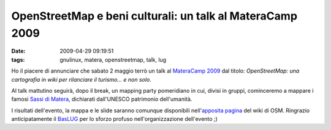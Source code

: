 OpenStreetMap e beni culturali: un talk al MateraCamp 2009
==========================================================

:date: 2009-04-29 09:19:51
:tags: gnulinux, matera, openstreetmap, talk, lug

Ho il piacere di annunciare che sabato 2 maggio terrò un talk al
`MateraCamp 2009`_ dal titolo: *OpenStreetMap: una cartografia 
in wiki per rilanciare il turismo... e non solo*.

Al talk mattutino seguirà, dopo il break, un mapping party 
pomeridiano in cui, divisi in gruppi, cominceremo a mappare i 
famosi  `Sassi di Matera`_, dichiarati dall'UNESCO patrimonio 
dell'umanità.

I risultati dell'evento, la mappa e le slide saranno comunque
disponibili nell'`apposita pagina`_ del wiki di OSM. Ringrazio 
anticipatamente il `BasLUG`_ per lo sforzo profuso 
nell'organizzazione dell'evento ;)

.. _MateraCamp 2009: http://www.barcamp.org/materacamp09
.. _Sassi di Matera: http://it.wikipedia.org/wiki/Sassi_di_Matera
.. _apposita pagina: http://wiki.openstreetmap.org/wiki/Materacamp09%2C_il_barcamp_di_Matera
.. _BasLUG: www.baslug.org
